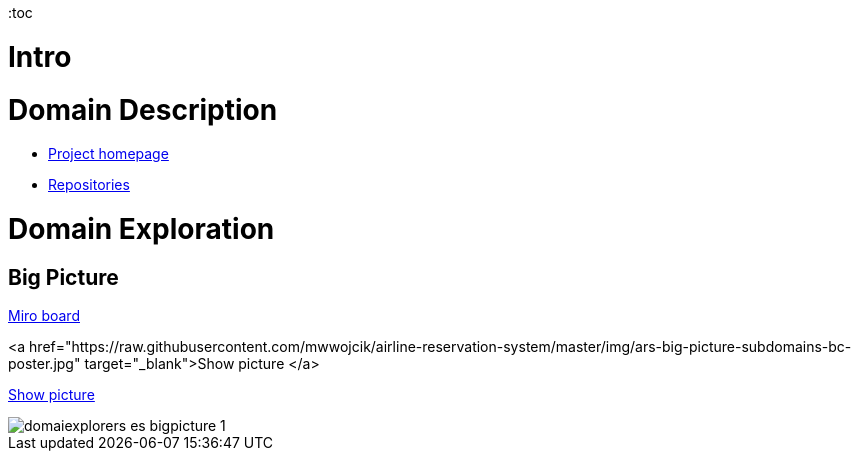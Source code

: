 :toc

= Intro
//TBD


= Domain Description
* https://explorers.bettersoftwaredesign.pl/[Project homepage]
* https://explorers.bettersoftwaredesign.pl/repositories.html[Repositories]

= Domain Exploration

== Big Picture

https://miro.com/app/board/o9J_lV31ycs=/[Miro board]

<a href="https://raw.githubusercontent.com/mwwojcik/airline-reservation-system/master/img/ars-big-picture-subdomains-bc-poster.jpg" target="_blank">Show picture
</a>

link:domain/img/domaiexplorers-es-bigpicture-1.jpg[Show picture,role=resource,window=_blank]

image::domain/img/domaiexplorers-es-bigpicture-1.jpg[]

